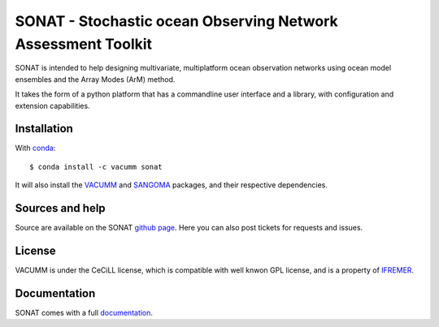 SONAT - Stochastic ocean Observing Network Assessment Toolkit
=============================================================

.. image:: https://travis-ci.org/VACUMM/sonat.svg?branch=master
    :target: https://travis-ci.org/VACUMM/sonat

SONAT is intended to help designing multivariate, multiplatform
ocean observation networks using ocean model ensembles
and the Array Modes (ArM) method.

It takes the form of a python platform that 
has a commandline user interface and 
a library, with configuration and
extension capabilities.


Installation
------------

With `conda <https://conda.io/docs>`_::

    $ conda install -c vacumm sonat

It will also install the `VACUMM <http://www.ifremer.fr/vacumm>`_
and `SANGOMA <http://www.data-assimilation.net>`_ packages,
and their respective dependencies.

Sources and help
-----------------

Source are available on the SONAT `github page <https://github.com/VACUMM/sonat>`_.
Here you can also post tickets for requests and issues.

License
-------

VACUMM is under the CeCiLL license,
which is compatible with well knwon GPL license,
and is a property of `IFREMER <http://www.ifremer.fr>`_.


Documentation
-------------

SONAT comes with a full `documentation <http://relay.actimar.fr/~raynaud/sonat>`_.
